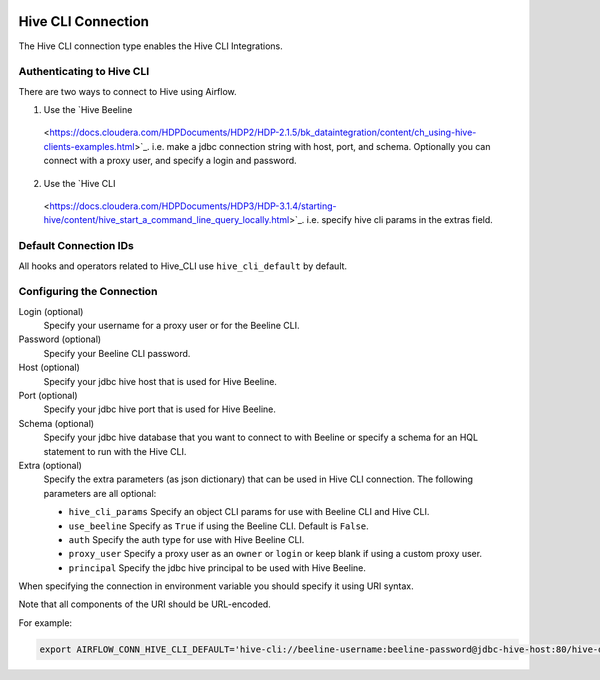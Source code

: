  .. Licensed to the Apache Software Foundation (ASF) under one
    or more contributor license agreements.  See the NOTICE file
    distributed with this work for additional information
    regarding copyright ownership.  The ASF licenses this file
    to you under the Apache License, Version 2.0 (the
    "License"); you may not use this file except in compliance
    with the License.  You may obtain a copy of the License at

 ..   http://www.apache.org/licenses/LICENSE-2.0

 .. Unless required by applicable law or agreed to in writing,
    software distributed under the License is distributed on an
    "AS IS" BASIS, WITHOUT WARRANTIES OR CONDITIONS OF ANY
    KIND, either express or implied.  See the License for the
    specific language governing permissions and limitations
    under the License.



.. _howto/connection:hive_cli:

Hive CLI Connection
===================

The Hive CLI connection type enables the Hive CLI Integrations.

Authenticating to Hive CLI
--------------------------

There are two ways to connect to Hive using Airflow.

1. Use the `Hive Beeline
  <https://docs.cloudera.com/HDPDocuments/HDP2/HDP-2.1.5/bk_dataintegration/content/ch_using-hive-clients-examples.html>`_.
  i.e. make a jdbc connection string with host, port, and schema. Optionally you can connect with a proxy user, and specify a login and password.

2. Use the `Hive CLI
  <https://docs.cloudera.com/HDPDocuments/HDP3/HDP-3.1.4/starting-hive/content/hive_start_a_command_line_query_locally.html>`_.
  i.e. specify hive cli params in the extras field.

Default Connection IDs
----------------------

All hooks and operators related to Hive_CLI use ``hive_cli_default`` by default.

Configuring the Connection
--------------------------

Login (optional)
    Specify your username for a proxy user or for the Beeline CLI.

Password (optional)
    Specify your Beeline CLI password.

Host (optional)
    Specify your jdbc hive host that is used for Hive Beeline.

Port (optional)
    Specify your jdbc hive port that is used for Hive Beeline.

Schema (optional)
    Specify your jdbc hive database that you want to connect to with Beeline
    or specify a schema for an HQL statement to run with the Hive CLI.

Extra (optional)
    Specify the extra parameters (as json dictionary) that can be used in Hive CLI connection.
    The following parameters are all optional:

    * ``hive_cli_params``
      Specify an object CLI params for use with Beeline CLI and Hive CLI.
    * ``use_beeline``
      Specify as ``True`` if using the Beeline CLI. Default is ``False``.
    * ``auth``
      Specify the auth type for use with Hive Beeline CLI.
    * ``proxy_user``
      Specify a proxy user as an ``owner`` or ``login`` or keep blank if using a
      custom proxy user.
    * ``principal``
      Specify the jdbc hive principal to be used with Hive Beeline.


When specifying the connection in environment variable you should specify
it using URI syntax.

Note that all components of the URI should be URL-encoded.

For example:

.. code-block:: bash

   export AIRFLOW_CONN_HIVE_CLI_DEFAULT='hive-cli://beeline-username:beeline-password@jdbc-hive-host:80/hive-database?hive_cli_params=params&use_beeline=True&auth=noSasl&principal=hive%2F_HOST%40EXAMPLE.COM'

